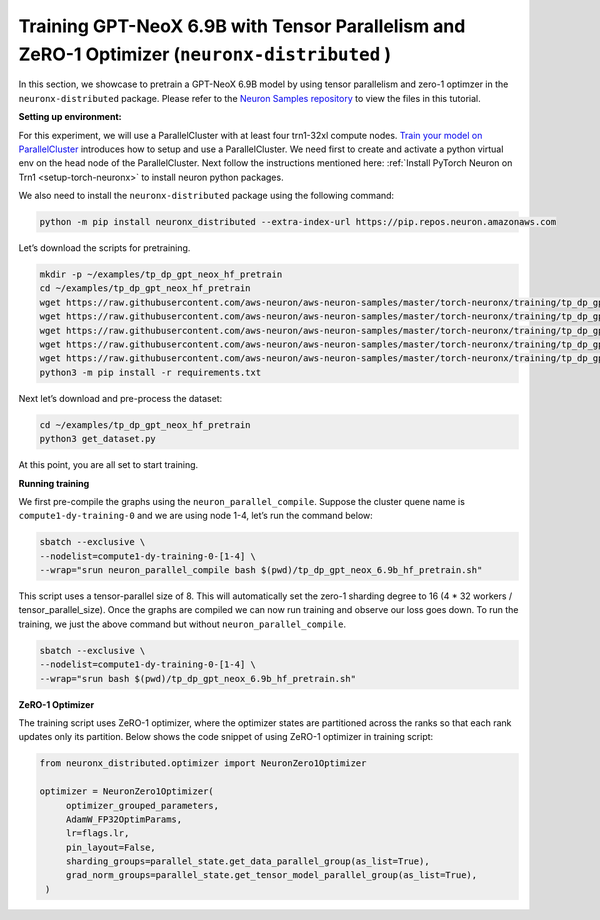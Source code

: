 .. _gpt_neox_tp_zero1_tutorial:

Training GPT-NeoX 6.9B with Tensor Parallelism and ZeRO-1 Optimizer (``neuronx-distributed`` )
=========================================================================================

In this section, we showcase to pretrain a GPT-NeoX 6.9B model by using tensor parallelism
and zero-1 optimzer in the ``neuronx-distributed`` package. Please refer to the `Neuron Samples repository <https://github.com/aws-neuron/aws-neuron-samples/tree/master/torch-neuronx/training/tp_dp_gpt_neox_hf_pretrain/tp_dp_gpt_neox_6.9b_hf_pretrain>`__ to view the files in this tutorial.

**Setting up environment:**
                       

For this experiment, we will use a ParallelCluster with at least four trn1-32xl compute nodes.
`Train your model on ParallelCluster <https://awsdocs-neuron.readthedocs-hosted.com/en/latest/general/devflows/training/parallelcluster/parallelcluster-training.html>`__
introduces how to setup and use a ParallelCluster.
We need first to create and activate a python virtual env on the head node of the ParallelCluster.
Next follow the instructions mentioned here:
:ref:`Install PyTorch Neuron on Trn1 <setup-torch-neuronx>` to install neuron python packages.

We also need to install the ``neuronx-distributed`` package using the following command:

.. code:: ipython3

   python -m pip install neuronx_distributed --extra-index-url https://pip.repos.neuron.amazonaws.com

Let’s download the scripts for pretraining.

.. code:: ipython3

   mkdir -p ~/examples/tp_dp_gpt_neox_hf_pretrain
   cd ~/examples/tp_dp_gpt_neox_hf_pretrain
   wget https://raw.githubusercontent.com/aws-neuron/aws-neuron-samples/master/torch-neuronx/training/tp_dp_gpt_neox_hf_pretrain/tp_dp_gpt_neox_6.9b_hf_pretrain/tp_dp_gpt_neox_6.9b_hf_pretrain.py
   wget https://raw.githubusercontent.com/aws-neuron/aws-neuron-samples/master/torch-neuronx/training/tp_dp_gpt_neox_hf_pretrain/tp_dp_gpt_neox_6.9b_hf_pretrain/tp_dp_gpt_neox_6.9b_hf_pretrain.sh
   wget https://raw.githubusercontent.com/aws-neuron/aws-neuron-samples/master/torch-neuronx/training/tp_dp_gpt_neox_hf_pretrain/common/adamw_fp32_optim_params.py
   wget https://raw.githubusercontent.com/aws-neuron/aws-neuron-samples/master/torch-neuronx/training/tp_dp_gpt_neox_hf_pretrain/common/get_dataset.py
   wget https://raw.githubusercontent.com/aws-neuron/aws-neuron-samples/master/torch-neuronx/training/tp_dp_gpt_neox_hf_pretrain/common/requirements.txt
   python3 -m pip install -r requirements.txt

Next let’s download and pre-process the dataset:

.. code:: ipython3

   cd ~/examples/tp_dp_gpt_neox_hf_pretrain
   python3 get_dataset.py

At this point, you are all set to start training.

**Running training**
                

We first pre-compile the graphs using the ``neuron_parallel_compile``.
Suppose the cluster quene name is ``compute1-dy-training-0`` and we are using node 1-4,
let’s run the command below:

.. code:: ipython3

   sbatch --exclusive \
   --nodelist=compute1-dy-training-0-[1-4] \
   --wrap="srun neuron_parallel_compile bash $(pwd)/tp_dp_gpt_neox_6.9b_hf_pretrain.sh"

This script uses a tensor-parallel size of 8.
This will automatically set the zero-1 sharding degree to 16 (4 * 32 workers / tensor_parallel_size).
Once the graphs are compiled we can now run training and observe our loss goes down.
To run the training, we just the above command but without ``neuron_parallel_compile``.

.. code:: ipython3

   sbatch --exclusive \
   --nodelist=compute1-dy-training-0-[1-4] \
   --wrap="srun bash $(pwd)/tp_dp_gpt_neox_6.9b_hf_pretrain.sh"

**ZeRO-1 Optimizer**
                

The training script uses ZeRO-1 optimizer, where the optimizer states are partitioned across
the ranks so that each rank updates only its partition.
Below shows the code snippet of using ZeRO-1 optimizer in training script:

.. code:: ipython3

   from neuronx_distributed.optimizer import NeuronZero1Optimizer

   optimizer = NeuronZero1Optimizer(
        optimizer_grouped_parameters,
        AdamW_FP32OptimParams,
        lr=flags.lr,
        pin_layout=False,
        sharding_groups=parallel_state.get_data_parallel_group(as_list=True),
        grad_norm_groups=parallel_state.get_tensor_model_parallel_group(as_list=True),
    )
